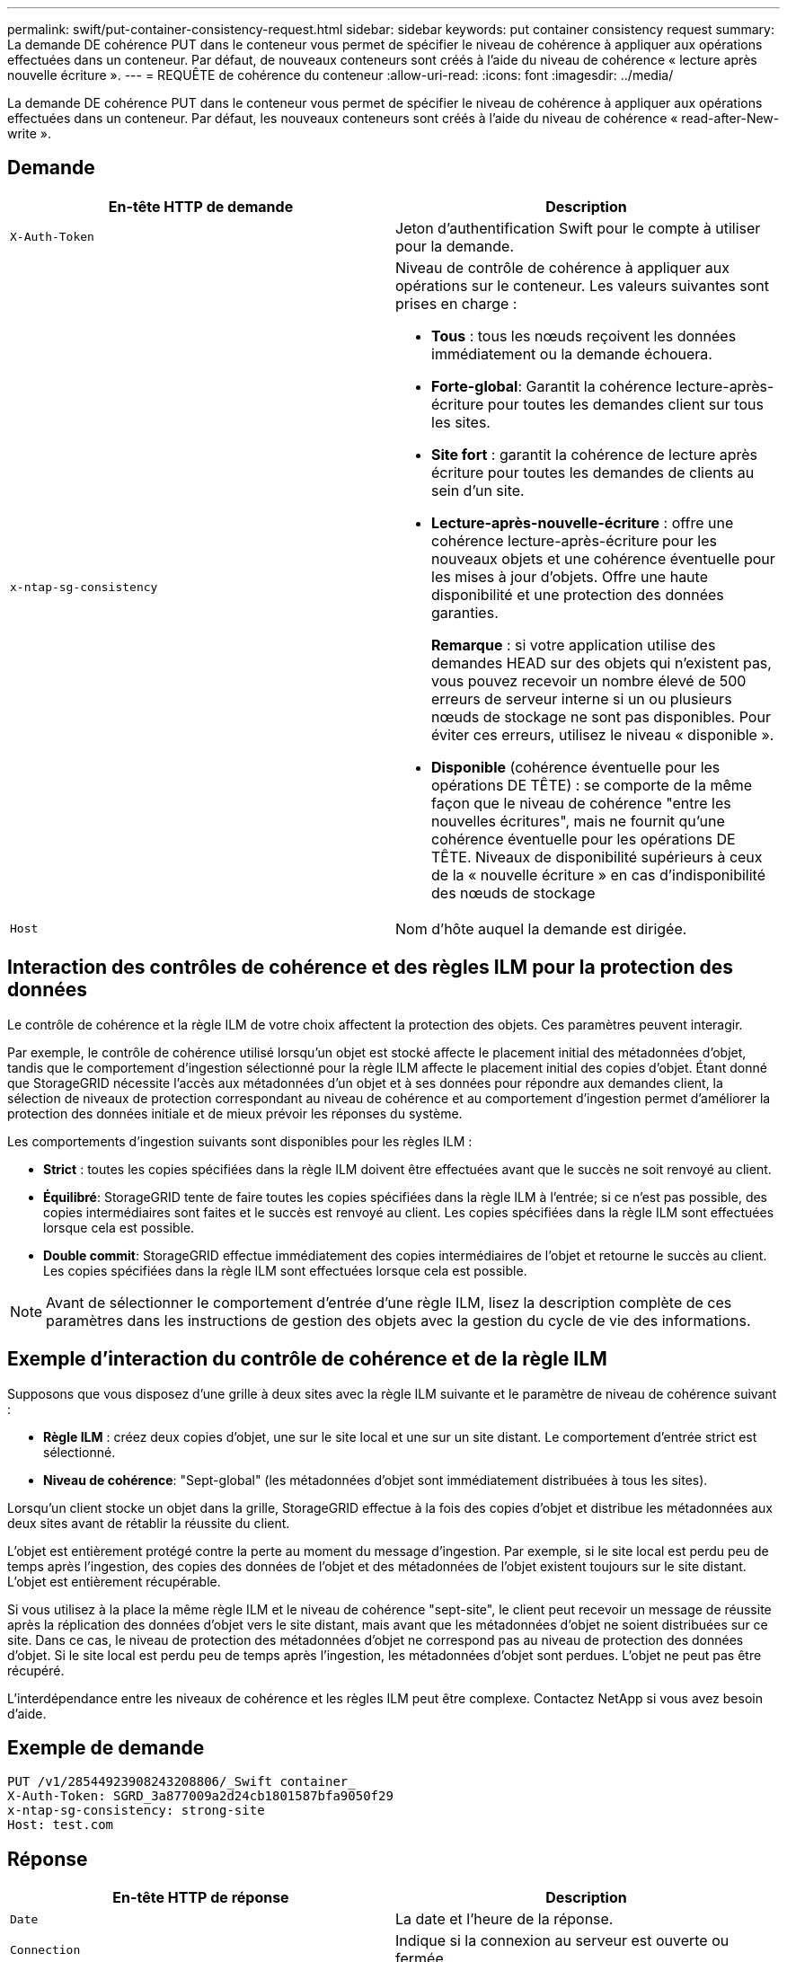 ---
permalink: swift/put-container-consistency-request.html 
sidebar: sidebar 
keywords: put container consistency request 
summary: La demande DE cohérence PUT dans le conteneur vous permet de spécifier le niveau de cohérence à appliquer aux opérations effectuées dans un conteneur. Par défaut, de nouveaux conteneurs sont créés à l’aide du niveau de cohérence « lecture après nouvelle écriture ». 
---
= REQUÊTE de cohérence du conteneur
:allow-uri-read: 
:icons: font
:imagesdir: ../media/


[role="lead"]
La demande DE cohérence PUT dans le conteneur vous permet de spécifier le niveau de cohérence à appliquer aux opérations effectuées dans un conteneur. Par défaut, les nouveaux conteneurs sont créés à l'aide du niveau de cohérence « read-after-New-write ».



== Demande

|===
| En-tête HTTP de demande | Description 


 a| 
`X-Auth-Token`
 a| 
Jeton d'authentification Swift pour le compte à utiliser pour la demande.



 a| 
`x-ntap-sg-consistency`
 a| 
Niveau de contrôle de cohérence à appliquer aux opérations sur le conteneur. Les valeurs suivantes sont prises en charge :

* *Tous* : tous les nœuds reçoivent les données immédiatement ou la demande échouera.
* *Forte-global*: Garantit la cohérence lecture-après-écriture pour toutes les demandes client sur tous les sites.
* *Site fort* : garantit la cohérence de lecture après écriture pour toutes les demandes de clients au sein d'un site.
* *Lecture-après-nouvelle-écriture* : offre une cohérence lecture-après-écriture pour les nouveaux objets et une cohérence éventuelle pour les mises à jour d'objets. Offre une haute disponibilité et une protection des données garanties.
+
*Remarque* : si votre application utilise des demandes HEAD sur des objets qui n'existent pas, vous pouvez recevoir un nombre élevé de 500 erreurs de serveur interne si un ou plusieurs nœuds de stockage ne sont pas disponibles. Pour éviter ces erreurs, utilisez le niveau « disponible ».

* *Disponible* (cohérence éventuelle pour les opérations DE TÊTE) : se comporte de la même façon que le niveau de cohérence "entre les nouvelles écritures", mais ne fournit qu'une cohérence éventuelle pour les opérations DE TÊTE. Niveaux de disponibilité supérieurs à ceux de la « nouvelle écriture » en cas d'indisponibilité des nœuds de stockage




 a| 
`Host`
 a| 
Nom d'hôte auquel la demande est dirigée.

|===


== Interaction des contrôles de cohérence et des règles ILM pour la protection des données

Le contrôle de cohérence et la règle ILM de votre choix affectent la protection des objets. Ces paramètres peuvent interagir.

Par exemple, le contrôle de cohérence utilisé lorsqu'un objet est stocké affecte le placement initial des métadonnées d'objet, tandis que le comportement d'ingestion sélectionné pour la règle ILM affecte le placement initial des copies d'objet. Étant donné que StorageGRID nécessite l'accès aux métadonnées d'un objet et à ses données pour répondre aux demandes client, la sélection de niveaux de protection correspondant au niveau de cohérence et au comportement d'ingestion permet d'améliorer la protection des données initiale et de mieux prévoir les réponses du système.

Les comportements d'ingestion suivants sont disponibles pour les règles ILM :

* *Strict* : toutes les copies spécifiées dans la règle ILM doivent être effectuées avant que le succès ne soit renvoyé au client.
* *Équilibré*: StorageGRID tente de faire toutes les copies spécifiées dans la règle ILM à l'entrée; si ce n'est pas possible, des copies intermédiaires sont faites et le succès est renvoyé au client. Les copies spécifiées dans la règle ILM sont effectuées lorsque cela est possible.
* *Double commit*: StorageGRID effectue immédiatement des copies intermédiaires de l'objet et retourne le succès au client. Les copies spécifiées dans la règle ILM sont effectuées lorsque cela est possible.



NOTE: Avant de sélectionner le comportement d'entrée d'une règle ILM, lisez la description complète de ces paramètres dans les instructions de gestion des objets avec la gestion du cycle de vie des informations.



== Exemple d'interaction du contrôle de cohérence et de la règle ILM

Supposons que vous disposez d'une grille à deux sites avec la règle ILM suivante et le paramètre de niveau de cohérence suivant :

* *Règle ILM* : créez deux copies d'objet, une sur le site local et une sur un site distant. Le comportement d'entrée strict est sélectionné.
* *Niveau de cohérence*: "Sept-global" (les métadonnées d'objet sont immédiatement distribuées à tous les sites).


Lorsqu'un client stocke un objet dans la grille, StorageGRID effectue à la fois des copies d'objet et distribue les métadonnées aux deux sites avant de rétablir la réussite du client.

L'objet est entièrement protégé contre la perte au moment du message d'ingestion. Par exemple, si le site local est perdu peu de temps après l'ingestion, des copies des données de l'objet et des métadonnées de l'objet existent toujours sur le site distant. L'objet est entièrement récupérable.

Si vous utilisez à la place la même règle ILM et le niveau de cohérence "sept-site", le client peut recevoir un message de réussite après la réplication des données d'objet vers le site distant, mais avant que les métadonnées d'objet ne soient distribuées sur ce site. Dans ce cas, le niveau de protection des métadonnées d'objet ne correspond pas au niveau de protection des données d'objet. Si le site local est perdu peu de temps après l'ingestion, les métadonnées d'objet sont perdues. L'objet ne peut pas être récupéré.

L'interdépendance entre les niveaux de cohérence et les règles ILM peut être complexe. Contactez NetApp si vous avez besoin d'aide.



== Exemple de demande

[listing]
----
PUT /v1/28544923908243208806/_Swift container_
X-Auth-Token: SGRD_3a877009a2d24cb1801587bfa9050f29
x-ntap-sg-consistency: strong-site
Host: test.com
----


== Réponse

|===
| En-tête HTTP de réponse | Description 


 a| 
`Date`
 a| 
La date et l'heure de la réponse.



 a| 
`Connection`
 a| 
Indique si la connexion au serveur est ouverte ou fermée.



 a| 
`X-Trans-Id`
 a| 
Identifiant de transaction unique pour la demande.



 a| 
`Content-Length`
 a| 
Longueur du corps de réponse.

|===


== Exemple de réponse

[listing]
----
HTTP/1.1 204 No Content
Date: Sat, 29 Nov 2015 01:02:18 GMT
Connection: CLOSE
X-Trans-Id: 1936575373
Content-Length: 0
----
xref:../tenant/index.adoc[Utilisez le compte du locataire]
